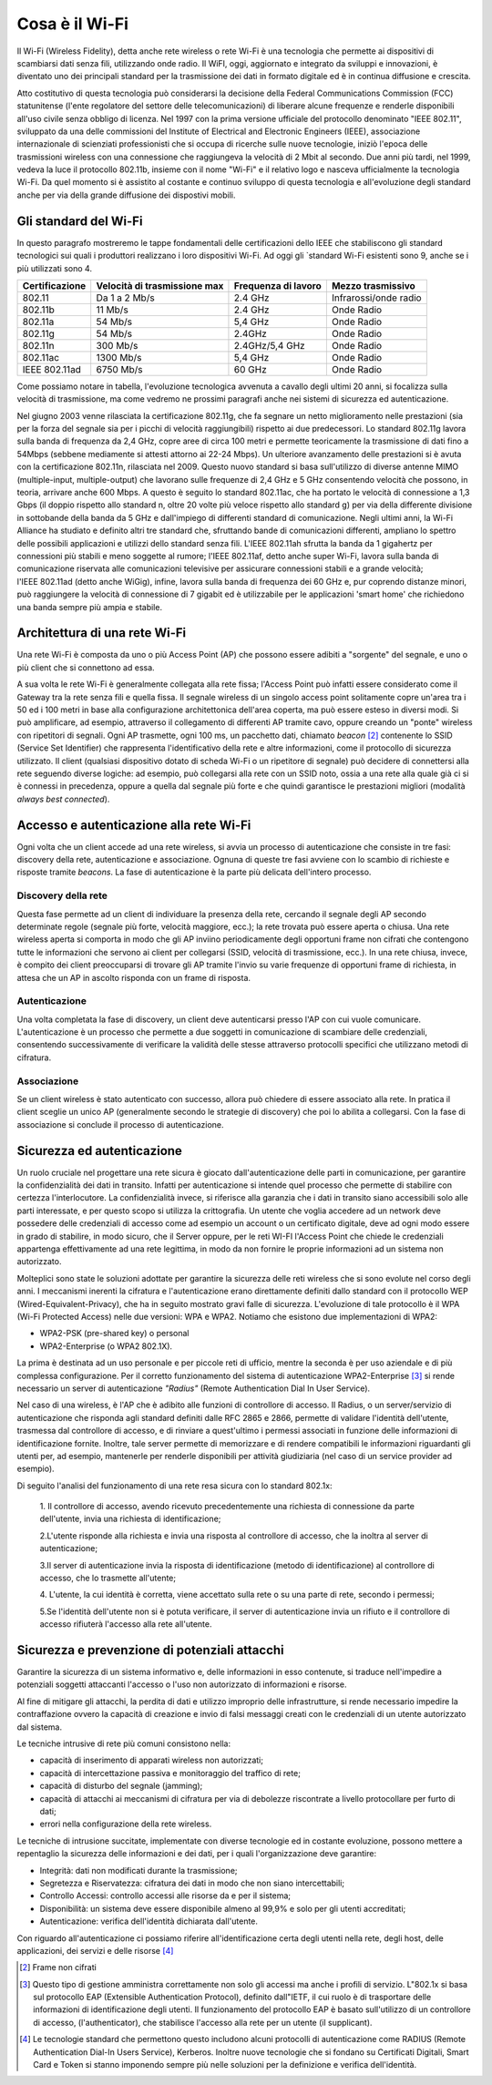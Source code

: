 Cosa è il Wi-Fi
===============

Il Wi-Fi (Wireless Fidelity), detta anche rete wireless o rete Wi-Fi è
una tecnologia che permette ai dispositivi di scambiarsi dati senza
fili, utilizzando onde radio. Il WiFI, oggi, aggiornato e integrato da
sviluppi e innovazioni, è diventato uno dei principali standard per la
trasmissione dei dati in formato digitale ed è in continua diffusione e
crescita.

Atto costitutivo di questa tecnologia può considerarsi la decisione
della Federal Communications Commission (FCC) statunitense (l'ente
regolatore del settore delle telecomunicazioni) di liberare alcune
frequenze e renderle disponibili all'uso civile senza obbligo di
licenza. Nel 1997 con la prima versione ufficiale del protocollo
denominato "IEEE 802.11", sviluppato da una delle commissioni del
Institute of Electrical and Electronic Engineers (IEEE), associazione
internazionale di scienziati professionisti che si occupa di ricerche
sulle nuove tecnologie, iniziò l'epoca delle trasmissioni wireless con
una connessione che raggiungeva la velocità di 2 Mbit al secondo. Due
anni più tardi, nel 1999, vedeva la luce il protocollo 802.11b, insieme
con il nome "Wi-Fi" e il relativo logo e nasceva ufficialmente la
tecnologia Wi-Fi. Da quel momento si è assistito al costante e continuo
sviluppo di questa tecnologia e all'evoluzione degli standard anche per
via della grande diffusione dei dispostivi mobili.

Gli standard del Wi-Fi
----------------------

In questo paragrafo mostreremo le tappe fondamentali delle
certificazioni dello IEEE che stabiliscono gli standard tecnologici sui
quali i produttori realizzano i loro dispositivi Wi-Fi. Ad oggi
gli `standard Wi-Fi esistenti sono 9, anche se i più utilizzati sono 4.

.. table:: Tappe fondamentali implementazioni ordinate per velocità di trasmissione crescente WiFi
   :name: implementazioni-wifi-per-velocita

+-----------------+-----------------+-----------------+-----------------+
| Certificazione  | Velocità di     | Frequenza di    | Mezzo           |
|                 | trasmissione    | lavoro          | trasmissivo     |
|                 | max             |                 |                 |
+=================+=================+=================+=================+
| 802.11          | Da 1 a 2 Mb/s   | 2.4 GHz         | Infrarossi/onde |
|                 |                 |                 | radio           |
+-----------------+-----------------+-----------------+-----------------+
| 802.11b         | 11 Mb/s         | 2.4 GHz         | Onde Radio      |
+-----------------+-----------------+-----------------+-----------------+
| 802.11a         | 54 Mb/s         | 5,4 GHz         | Onde Radio      |
+-----------------+-----------------+-----------------+-----------------+
| 802.11g         | 54 Mb/s         | 2.4GHz          | Onde Radio      |
+-----------------+-----------------+-----------------+-----------------+
| 802.11n         | 300 Mb/s        | 2.4GHz/5,4 GHz  | Onde Radio      |
+-----------------+-----------------+-----------------+-----------------+
| 802.11ac        | 1300 Mb/s       | 5,4 GHz         | Onde Radio      |
+-----------------+-----------------+-----------------+-----------------+
| IEEE 802.11ad   | 6750 Mb/s       | 60 GHz          | Onde Radio      |
+-----------------+-----------------+-----------------+-----------------+

Come possiamo notare in tabella, l'evoluzione tecnologica avvenuta a
cavallo degli ultimi 20 anni, si focalizza sulla velocità di
trasmissione, ma come vedremo ne prossimi paragrafi anche nei sistemi di
sicurezza ed autenticazione.

Nel giugno 2003 venne rilasciata la certificazione 802.11g, che fa
segnare un netto miglioramento nelle prestazioni (sia per la forza del
segnale sia per i picchi di velocità raggiungibili) rispetto ai due
predecessori. Lo standard 802.11g lavora sulla banda di frequenza da 2,4
GHz, copre aree di circa 100 metri e permette teoricamente la
trasmissione di dati fino a 54Mbps (sebbene mediamente si attesti
attorno ai 22-24 Mbps). Un ulteriore avanzamento delle prestazioni si è
avuta con la certificazione 802.11n, rilasciata nel 2009. Questo nuovo
standard si basa sull'utilizzo di diverse
antenne MIMO (multiple-input, multiple-output) che lavorano sulle frequenze di 2,4 GHz e 5 GHz
consentendo velocità che possono, in teoria, arrivare anche 600 Mbps. A
questo è seguito lo standard 802.11ac, che ha portato le velocità di
connessione a 1,3 Gbps (il doppio rispetto allo standard n, oltre 20
volte più veloce rispetto allo standard g) per via della differente
divisione in sottobande della banda da 5 GHz e dall'impiego di
differenti standard di comunicazione. Negli ultimi anni, la Wi-Fi
Alliance ha studiato e definito altri tre standard che, sfruttando bande
di comunicazioni differenti, ampliano lo spettro delle possibili
applicazioni e utilizzi dello standard senza fili. L'IEEE
802.11ah sfrutta la banda da 1 gigahertz per connessioni più stabili e
meno soggette al rumore; l'IEEE 802.11af, detto anche super Wi-Fi, lavora sulla banda di comunicazione riservata
alle comunicazioni televisive per assicurare connessioni stabili e a
grande velocità; l'IEEE 802.11ad (detto anche WiGig), infine, lavora sulla banda di frequenza dei 60 GHz e, pur coprendo
distanze minori, può raggiungere la velocità di connessione di 7 gigabit
ed è utilizzabile per le applicazioni 'smart home' che richiedono una
banda sempre più ampia e stabile.

Architettura di una rete Wi-Fi
------------------------------

Una rete Wi-Fi è composta da uno o più Access Point (AP) che possono
essere adibiti a "sorgente" del segnale, e uno o più client che si
connettono ad essa.

A sua volta le rete Wi-Fi è generalmente collegata alla rete fissa;
l'Access Point può infatti essere considerato come il Gateway tra la
rete senza fili e quella fissa. Il segnale wireless di un singolo access
point solitamente copre un'area tra i 50 ed i 100 metri in base alla
configurazione architettonica dell'area coperta, ma può essere esteso in
diversi modi. Si
può amplificare, ad esempio, attraverso il collegamento di differenti AP tramite cavo,
oppure creando un "ponte" wireless con ripetitori di segnali. Ogni AP
trasmette, ogni 100 ms, un pacchetto dati,
chiamato *beacon* [2]_ contenente lo SSID (Service Set Identifier)
che rappresenta l'identificativo della rete e altre informazioni, come
il protocollo di sicurezza utilizzato. Il client (qualsiasi dispositivo
dotato di scheda Wi-Fi o un ripetitore di segnale) può decidere di
connettersi alla rete seguendo diverse logiche: ad esempio, può
collegarsi alla rete con un SSID noto, ossia a una rete alla quale già
ci si è connessi in precedenza, oppure a quella dal segnale più forte e
che quindi garantisce le prestazioni migliori (modalità *always best
connected*).

Accesso e autenticazione alla rete Wi-Fi
----------------------------------------

Ogni volta che un client accede ad una rete wireless, si avvia un
processo di autenticazione che consiste in tre fasi: discovery della
rete, autenticazione e associazione. Ognuna di queste tre fasi avviene
con lo scambio di richieste e risposte tramite *beacons*. La fase di
autenticazione è la parte più delicata dell'intero processo.

Discovery della rete 
~~~~~~~~~~~~~~~~~~~~~~

Questa fase permette ad un client di individuare la presenza della rete,
cercando il segnale degli AP secondo determinate regole (segnale più
forte, velocità maggiore, ecc.); la rete trovata può essere aperta o
chiusa. Una rete wireless aperta si comporta in modo che gli AP inviino
periodicamente degli opportuni frame non cifrati che contengono tutte le
informazioni che servono ai client per collegarsi (SSID, velocità di
trasmissione, ecc.). In una rete chiusa, invece, è compito dei client
preoccuparsi di trovare gli AP tramite l'invio su varie frequenze di
opportuni frame di richiesta, in attesa che un AP in ascolto risponda
con un frame di risposta.

Autenticazione
~~~~~~~~~~~~~~

Una volta completata la fase di discovery, un client deve autenticarsi
presso l'AP con cui vuole comunicare. L'autenticazione è un processo che
permette a due soggetti in comunicazione di scambiare delle credenziali,
consentendo successivamente di verificare la validità delle stesse
attraverso protocolli specifici che utilizzano metodi di cifratura.

Associazione 
~~~~~~~~~~~~~

Se un client wireless è stato autenticato con successo, allora può
chiedere di essere associato alla rete. In pratica il client sceglie un
unico AP (generalmente secondo le strategie di discovery) che poi lo
abilita a collegarsi. Con la fase di associazione si conclude il
processo di autenticazione.

Sicurezza ed autenticazione 
----------------------------

Un ruolo cruciale nel progettare una rete sicura è giocato
dall'autenticazione delle parti in comunicazione, per garantire la
confidenzialità dei dati in transito. Infatti per autenticazione si
intende quel processo che permette di stabilire con certezza
l'interlocutore. La confidenzialità invece, si riferisce alla garanzia
che i dati in transito siano accessibili solo alle parti interessate, e
per questo scopo si utilizza la crittografia. Un utente che voglia
accedere ad un network deve possedere delle credenziali di accesso come
ad esempio un account o un certificato digitale, deve ad ogni modo
essere in grado di stabilire, in modo sicuro, che il Server oppure, per
le reti WI-FI l'Access Point che chiede le credenziali appartenga
effettivamente ad una rete legittima, in modo da non fornire le proprie
informazioni ad un sistema non autorizzato.

Molteplici sono state le soluzioni adottate per garantire la sicurezza
delle reti wireless che si sono evolute nel corso degli anni. I
meccanismi inerenti la cifratura e l'autenticazione erano direttamente
definiti dallo standard con il protocollo WEP
(Wired-Equivalent-Privacy), che ha in seguito mostrato gravi falle di
sicurezza. L'evoluzione di tale protocollo è il WPA (Wi-Fi Protected
Access) nelle due versioni: WPA e WPA2. Notiamo che esistono due
implementazioni di WPA2:

-  WPA2-PSK (pre-shared key) o personal

-  WPA2-Enterprise (o WPA2 802.1X).

La prima è destinata ad un uso personale e per piccole reti di ufficio,
mentre la seconda è per uso aziendale e di più complessa configurazione.
Per il corretto funzionamento del sistema di autenticazione
WPA2-Enterprise [3]_ si rende necessario un server di autenticazione
*"Radius"* (Remote Authentication Dial In User Service).

Nel caso di una wireless, è l'AP che è adibito alle funzioni di
controllore di accesso. Il Radius, o un server/servizio di
autenticazione che risponda agli standard definiti dalle RFC 2865 e
2866, permette di validare l'identità dell'utente, trasmessa dal
controllore di accesso, e di rinviare a quest'ultimo i permessi
associati in funzione delle informazioni di identificazione fornite.
Inoltre, tale server permette di memorizzare e di rendere compatibili le
informazioni riguardanti gli utenti per, ad esempio, mantenerle per
renderle disponibili per attività giudiziaria (nel caso di un service
provider ad esempio).

Di seguito l'analisi del funzionamento di una rete resa sicura con lo standard 802.1x:

   1. Il controllore di accesso, avendo ricevuto precedentemente una
   richiesta di connessione da parte dell'utente, invia una richiesta di
   identificazione;

   2.L'utente risponde alla richiesta e invia una risposta al
   controllore di accesso, che la inoltra al server di autenticazione; 

   3.Il server di autenticazione invia la risposta di identificazione
   (metodo di identificazione) al controllore di accesso, che lo
   trasmette all'utente;

   4. L'utente, la cui identità è corretta, viene accettato sulla rete o
   su una parte di rete, secondo i permessi;

   5.Se l'identità dell'utente non si è potuta verificare, il server di
   autenticazione invia un rifiuto e il controllore di accesso rifiuterà
   l'accesso alla rete all'utente.


Sicurezza e prevenzione di potenziali attacchi
----------------------------------------------

Garantire la sicurezza di un sistema informativo e, delle informazioni
in esso contenute, si traduce nell'impedire a potenziali soggetti
attaccanti l'accesso o l'uso non autorizzato di informazioni e risorse.

Al fine di mitigare gli attacchi, la perdita di dati e utilizzo
improprio delle infrastrutture, si rende necessario impedire la
contraffazione ovvero la capacità di creazione e invio di falsi messaggi
creati con le credenziali di un utente autorizzato dal sistema.

Le tecniche intrusive di rete più comuni consistono nella:

-  capacità di inserimento di apparati wireless non autorizzati;

-  capacità di intercettazione passiva e monitoraggio del traffico di
   rete;

-  capacità di disturbo del segnale (jamming);

-  capacità di attacchi ai meccanismi di cifratura per via di debolezze
   riscontrate a livello protocollare per furto di dati;

-  errori nella configurazione della rete wireless.

Le tecniche di intrusione succitate, implementate con diverse tecnologie
ed in costante evoluzione, possono mettere a repentaglio la sicurezza
delle informazioni e dei dati, per i quali l'organizzazione deve
garantire:

-  Integrità: dati non modificati durante la trasmissione;

-  Segretezza e Riservatezza: cifratura dei dati in modo che non siano
   intercettabili;

-  Controllo Accessi: controllo accessi alle risorse da e per il
   sistema;

-  Disponibilità: un sistema deve essere disponibile almeno al 99,9% e
   solo per gli utenti accreditati;

-  Autenticazione: verifica dell'identità dichiarata dall'utente.

Con riguardo all'autenticazione ci possiamo riferire all'identificazione
certa degli utenti nella rete, degli host, delle applicazioni, dei
servizi e delle risorse [4]_

.. [2] Frame non cifrati
.. [3] Questo tipo di gestione amministra correttamente
   non solo gli accessi ma anche i profili di servizio. L"802.1x si basa sul
   protocollo EAP (Extensible Authentication Protocol), definito dall"IETF, il cui
   ruolo è di trasportare delle informazioni di identificazione degli utenti. Il
   funzionamento del protocollo EAP è basato sull'utilizzo di un controllore di
   accesso, (l'authenticator), che stabilisce l'accesso alla rete per un utente (il
   supplicant).
.. [4] Le tecnologie standard che permettono questo includono
   alcuni protocolli di autenticazione come RADIUS (Remote Authentication Dial-In
   Users Service), Kerberos. Inoltre nuove tecnologie che si fondano su Certificati
   Digitali, Smart Card e Token si stanno imponendo sempre più nelle soluzioni per
   la definizione e verifica dell'identità.

.. discourse::
   :topic_identifier: 7932
